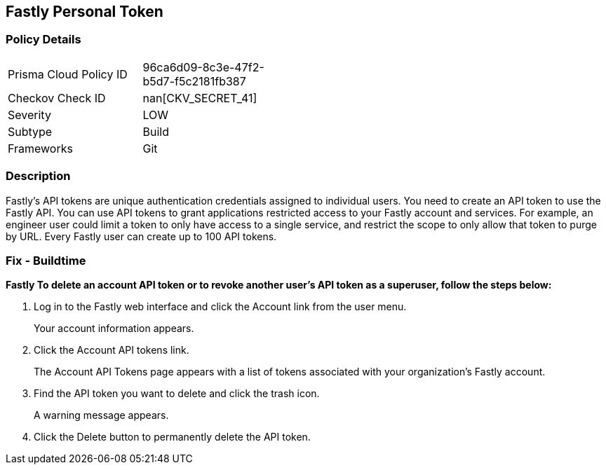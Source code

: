 == Fastly Personal Token


=== Policy Details 

[width=45%]
[cols="1,1"]
|=== 
|Prisma Cloud Policy ID 
| 96ca6d09-8c3e-47f2-b5d7-f5c2181fb387

|Checkov Check ID 
| nan[CKV_SECRET_41]

|Severity
|LOW

|Subtype
|Build

|Frameworks
|Git

|=== 



=== Description 


Fastly's API tokens are unique authentication credentials assigned to individual users.
You need to create an API token to use the Fastly API.
You can use API tokens to grant applications restricted access to your Fastly account and services.
For example, an engineer user could limit a token to only have access to a single service, and restrict the scope to only allow that token to purge by URL.
Every Fastly user can create up to 100 API tokens.

=== Fix - Buildtime


*Fastly To delete an account API token or to revoke another user's API token as a superuser, follow the steps below:* 



. Log in to the Fastly web interface and click the Account link from the user menu.
+
Your account information appears.

. Click the Account API tokens link.
+
The Account API Tokens page appears with a list of tokens associated with your organization's Fastly account.

. Find the API token you want to delete and click the trash icon.
+
A warning message appears.

. Click the Delete button to permanently delete the API token.
